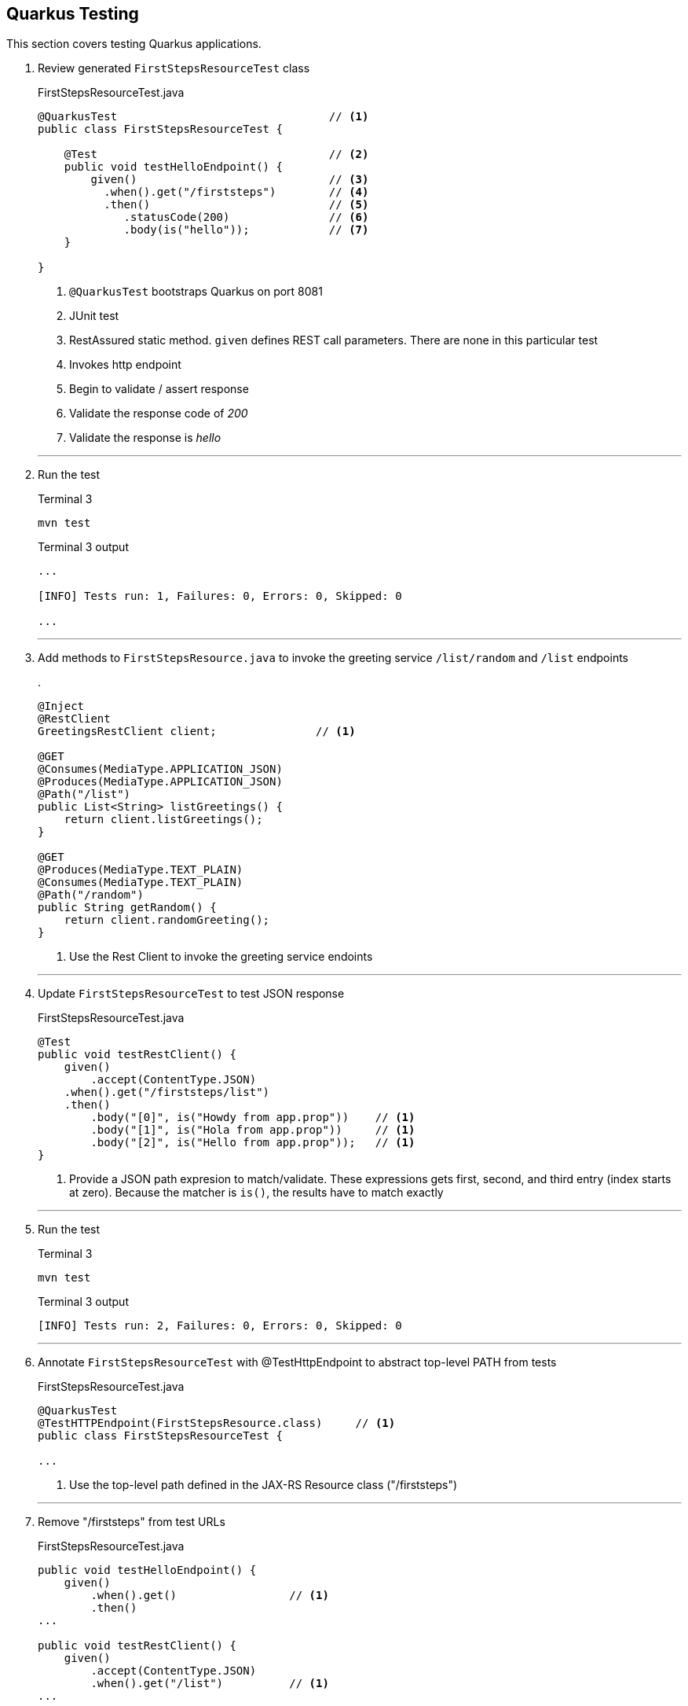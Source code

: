 == Quarkus Testing

This section covers testing Quarkus applications.

. Review generated `FirstStepsResourceTest` class
+
--
.FirstStepsResourceTest.java
[source, java]
----
@QuarkusTest                                // <1>
public class FirstStepsResourceTest {

    @Test                                   // <2>
    public void testHelloEndpoint() {
        given()                             // <3>
          .when().get("/firststeps")        // <4>
          .then()                           // <5>
             .statusCode(200)               // <6>
             .body(is("hello"));            // <7>
    }

}
----
<1> `@QuarkusTest` bootstraps Quarkus on port 8081
<2> JUnit test
<3> RestAssured static method.
`given` defines REST call parameters.
There are none in this particular test
<4> Invokes http endpoint
<5> Begin to validate / assert response
<6> Validate the response code of _200_
<7> Validate the response is _hello_
--
+
// *********************************************
'''

. Run the test
+
--
.Terminal 3
[source,shell script]
----
mvn test
----

.Terminal 3 output
[source,text]
----
...

[INFO] Tests run: 1, Failures: 0, Errors: 0, Skipped: 0

...
----
--
+
// *********************************************
'''

. Add methods to `FirstStepsResource.java` to invoke the greeting
service `/list/random` and `/list` endpoints
+
--
.
[source,java]
----
@Inject
@RestClient
GreetingsRestClient client;               // <1>

@GET
@Consumes(MediaType.APPLICATION_JSON)
@Produces(MediaType.APPLICATION_JSON)
@Path("/list")
public List<String> listGreetings() {
    return client.listGreetings();
}

@GET
@Produces(MediaType.TEXT_PLAIN)
@Consumes(MediaType.TEXT_PLAIN)
@Path("/random")
public String getRandom() {
    return client.randomGreeting();
}
----
<1> Use the Rest Client to invoke the greeting service endoints
--
+
// *********************************************
'''

. Update `FirstStepsResourceTest` to test JSON response
+
--
.FirstStepsResourceTest.java
[source,java]
----
@Test
public void testRestClient() {
    given()
        .accept(ContentType.JSON)
    .when().get("/firststeps/list")
    .then()
        .body("[0]", is("Howdy from app.prop"))    // <1>
        .body("[1]", is("Hola from app.prop"))     // <1>
        .body("[2]", is("Hello from app.prop"));   // <1>
}
----
<1> Provide a JSON path expresion to match/validate.
These expressions gets first, second, and third entry (index starts at zero).
Because the matcher is `is()`,
the results have to match exactly
--
+
// *********************************************
'''

. Run the test
+
--
.Terminal 3
[source,shell script]
----
mvn test
----

.Terminal 3 output
[source,text]
----
[INFO] Tests run: 2, Failures: 0, Errors: 0, Skipped: 0
----
--
+
// *********************************************
'''

. Annotate `FirstStepsResourceTest` with @TestHttpEndpoint to abstract
top-level PATH from tests

+
--
.FirstStepsResourceTest.java
[source,java]
----
@QuarkusTest
@TestHTTPEndpoint(FirstStepsResource.class)     // <1>
public class FirstStepsResourceTest {

...
----
<1> Use the top-level path defined in the JAX-RS Resource class ("/firststeps")
--
+
// *********************************************
'''

. Remove "/firststeps" from test URLs
+
--
.FirstStepsResourceTest.java
[source,java]
----
public void testHelloEndpoint() {
    given()
        .when().get()                 // <1>
        .then()
...

public void testRestClient() {
    given()
        .accept(ContentType.JSON)
        .when().get("/list")          // <1>
...

public void testRestClientAll() {
    given()
        .accept(ContentType.JSON)
        .when().get("/list")
...
----
<1> Removed the leading "/firststeps"
--
+
// *********************************************
'''

. Run tests to validate the change works
+
--
.Terminal 3
[source,shell script]
----
mvn test
----

.Terminal 3 output
[source,text]
----
...

[INFO] Tests run: 2, Failures: 0, Errors: 0, Skipped: 0

...
----
--
+
// *********************************************
'''

. Update `FirstStepsResourceTest.java` to test random greeting
+
--
.FirstStepsResourceTest.java
[source,java]
----
@Test
public void testRestClientRandom() {
    String string =
            given()
            .accept(ContentType.TEXT)
            .when().get("/random")
            .body().asString();                    // <1>

    assertThat(string,                             // <2>
            anyOf(is("Howdy from app.prop"),       // <3>
                    is("Hola from app.prop"),
                    is("Hello from app.prop")));
}
----
<1> Get the REST response as a string (it is a text/plain media type)
<2> Standalone assertion instead of asserting directly in the response
<3> anyOf() validates that at least one of multiple conditions is true
--
+
// *********************************************
'''

. Test testRestClientRandom code
+
--
.Terminal 3
[source,shell script]
----
mvn test
----

.Terminal 3 output
[source,text]
----
....

[INFO] Tests run: 3, Failures: 0, Errors: 0, Skipped: 0

....
----
--
+
// *********************************************
'''

. Stop the _Greeting Service_
+
--
.Terminal 1
[source,shell script]
----
CTRL-C          # <1>
----
<1>  Press CTRL-C in Terminal 1 to stop the greeting service
--
+
// *********************************************
'''

. Test the _FirstSteps Service_
+
--
.Terminal 3
[source,shell script]
----
mvn test
----

.Terminal 3 output
[source,text]
----
...      # Lots of Java exceptions because Greetings Service is down

[INFO]
[ERROR] Tests run: 3, Failures: 2, Errors: 0, Skipped: 0   <1>
[INFO]

...
----
<1> Most tests fail
--
+
// *********************************************
'''

. Mock the service endoints using CDI alternatives.
Create the `CDIMockGreetingService` class that
implements the _Greeting Service_ functions.
Technically, this class is not mocking the greeting
service but mocking the _FirstStepsResource_ methods
that invoke the greeting service.
This idea in this step is just to show how methods
can be mocked using CDI alternatives.
+
--
.CDIMockGreetingSerevice.java
[source,java]
----
@Mock
@ApplicationScoped
public class CDIMockGreetingService extends FirstStepsResource {
    @Override
    public List<String> listGreetings() {
       return Arrays.asList("Howdy from app.prop",
               "Hola from app.prop",
               "Hello from app.prop");
    }

    @Override
    public String getRandom() {
        Random r = new Random();
        List<String> greetings = listGreetings();
        return greetings.get(r.nextInt(listGreetings().size()));
    }
}
----

NOTE: @Mock is always active.
Make sure the mocking class is in the `src/test/java` directory tree so it
is only active during tests.
--
+
// *********************************************
'''

. Test the mock
+
--
.Terminal 3
[source,shell script]
----
mvn test
----

.Terminal 3 output
[source,text]
----
...

[INFO] Tests run: 3, Failures: 0, Errors: 0, Skipped: 0

...
----
--
+
// *********************************************
'''

. Disable CDI alternative mocking to prepare for using wiremock
+
--
.CDIMockGreetingService.java
[source,java]
----
//@Mock     <1>
----
<1> The easiest way to disable it is to comment out the @Mock annotation
--
+
// *********************************************
'''

. Add wiremock dependency to begin mocking the _Greeting Service_
+
--
.pom.xml
[source,xml]
----
<dependency>
  <groupId>com.github.tomakehurst</groupId>
  <artifactId>wiremock-jre8</artifactId>
  <version>2.26.3</version>
  <scope>test</scope>
</dependency>
----
--
+
// *********************************************
'''

. Create the wiremock class to mock the Greeting service
+
--
.WiremockGreetingService.java
[source,java]
----
import static com.github.tomakehurst.wiremock.client.WireMock.*;
import static com.github.tomakehurst.wiremock.core.WireMockConfiguration.options;

public class WiremockGreetingService
    implements QuarkusTestResourceLifecycleManager {                   // <1>

  private WireMockServer wireMockServer;

  @Override
  public Map<String, String> start() {
    wireMockServer = new WireMockServer(options().dynamicPort());      // <2>
    wireMockServer.start();                                            // <3>

    wireMockServer.stubFor(get(urlEqualTo("/greeting"))                // <4>
        .willReturn(aResponse()
            .withHeader("Content-Type", "text/plain")                  // <5>
            .withBody("hello")));                                      // <6>

    wireMockServer.stubFor(get(urlEqualTo("/greeting/list"))           // <7>
        .willReturn(aResponse()
          .withHeader("Content-Type", "application/json")              // <8>
          .withBody("[\"Howdy from app.prop\"," +
              "\"Hola from app.prop\"," +
              "\"Hello from app.prop\"]")));

    wireMockServer.stubFor(get(urlEqualTo("/greeting/list/random"))    // <9>
        .willReturn(aResponse()
          .withHeader("Content-Type", "text/plain")
          .withBody("Howdy from app.prop")));

    return Collections
        .singletonMap("org.acme.GreetingsRestClient/mp-rest/url",      // <10>
        wireMockServer.baseUrl());
}

    @Override
    public void stop() {
        if (null != wireMockServer) {
            wireMockServer.stop();                                     // <11>
        }
    }
}
----
<1> Starting/stopping the wiremock server ties into the Quarkus lifecycle of
Quarkus.
When Quarkus starts/stops, the wiremock server will start/stop first
<2> Pick a random port for run wiremock to listen on
<3> Start the wiremock server when Quarkus lifcycle manager invokes start()
<4> Create a stub that responds to the "/greeting" endpoint
<5> Define a content type header
<6> Response body is "hello"
<7> Stub responds to "/greeting/list" endpoint.
<8> Content type is "application/json"
<9> Stub responds to /greeting/list/random.
To keep this example simple, it hard codes a response
<10> Override the GreetingsRestClient URL property to listen to
proper endpoint (with dynamic port)
<11> Stop the wiremock server
--
+
// *********************************************
'''

. Annotate `FirstStepsResourceTest`
with@QuarkusTestResource(WiremockGreetingService.class) to start resources
before Quarkus boots the application
+
--
.FirstStepsResourceTest.java
[source,java]
----
@QuarkusTest
@TestHTTPEndpoint(FirstStepsResource.class)
@QuarkusTestResource(WiremockGreetingService.class)     // <1>
public class FirstStepsResourceTest {
----
<1> Start Wiremock service before Quarkus application starts
--
+
// *********************************************
'''

. Test WiremockGreetingService
+
--
.Terminal 3
[source,shell script]
----
mvn test
----

.Terminal 3 output
[source,shell script]
----
2020-10-18 20:22:50,259 INFO  [org.ecl.jet.uti.log] (main) Logging initialized @2076ms to org.eclipse.jetty.util.log.Slf4jLog
2020-10-18 20:22:50,350 INFO  [org.ecl.jet.ser.Server] (main) jetty-9.4.18.v20190429; built: 2019-04-29T20:42:08.989Z; git: e1bc35120a6617ee3df052294e433f3a25ce7097; jvm 11.0.8+10-jvmci-20.2-b03
2020-10-18 20:22:50,373 INFO  [org.ecl.jet.ser.han.ContextHandler] (main) Started o.e.j.s.ServletContextHandler@167279d1{/__admin,null,AVAILABLE}
2020-10-18 20:22:50,376 INFO  [org.ecl.jet.ser.han.ContextHandler] (main) Started o.e.j.s.ServletContextHandler@730e5763{/,null,AVAILABLE}

...

[INFO] Tests run: 3, Failures: 0, Errors: 0, Skipped: 0

...
----

NOTE: TestContainers can be used with Quarkus.
See
https://github.com/quarkusio/quarkus-quickstarts/blob/master/kafka-quickstart/src/test/java/org/acme/kafka/KafkaResource.java[example code] here.
and the https://github.com/quarkusio/quarkus-quickstarts/blob/65b8a803fbfcaaef83759ddc1e6b69af65a8a83c/kafka-quickstart/src/test/java/org/acme/kafka/PriceResourceTest.java#L20[TestResource here].
--